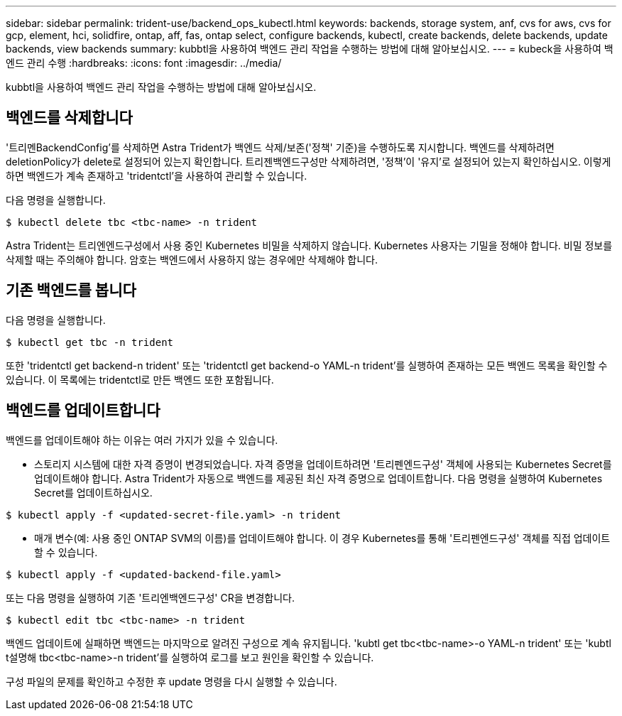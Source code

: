 ---
sidebar: sidebar 
permalink: trident-use/backend_ops_kubectl.html 
keywords: backends, storage system, anf, cvs for aws, cvs for gcp, element, hci, solidfire, ontap, aff, fas, ontap select, configure backends, kubectl, create backends, delete backends, update backends, view backends 
summary: kubbtl을 사용하여 백엔드 관리 작업을 수행하는 방법에 대해 알아보십시오. 
---
= kubeck을 사용하여 백엔드 관리 수행
:hardbreaks:
:icons: font
:imagesdir: ../media/


kubbtl을 사용하여 백엔드 관리 작업을 수행하는 방법에 대해 알아보십시오.



== 백엔드를 삭제합니다

'트리멘BackendConfig'를 삭제하면 Astra Trident가 백엔드 삭제/보존('정책' 기준)을 수행하도록 지시합니다. 백엔드를 삭제하려면 deletionPolicy가 delete로 설정되어 있는지 확인합니다. 트리젠백엔드구성만 삭제하려면, '정책'이 '유지'로 설정되어 있는지 확인하십시오. 이렇게 하면 백엔드가 계속 존재하고 'tridentctl'을 사용하여 관리할 수 있습니다.

다음 명령을 실행합니다.

[listing]
----
$ kubectl delete tbc <tbc-name> -n trident
----
Astra Trident는 트리엔엔드구성에서 사용 중인 Kubernetes 비밀을 삭제하지 않습니다. Kubernetes 사용자는 기밀을 정해야 합니다. 비밀 정보를 삭제할 때는 주의해야 합니다. 암호는 백엔드에서 사용하지 않는 경우에만 삭제해야 합니다.



== 기존 백엔드를 봅니다

다음 명령을 실행합니다.

[listing]
----
$ kubectl get tbc -n trident
----
또한 'tridentctl get backend-n trident' 또는 'tridentctl get backend-o YAML-n trident'를 실행하여 존재하는 모든 백엔드 목록을 확인할 수 있습니다. 이 목록에는 tridentctl로 만든 백엔드 또한 포함됩니다.



== 백엔드를 업데이트합니다

백엔드를 업데이트해야 하는 이유는 여러 가지가 있을 수 있습니다.

* 스토리지 시스템에 대한 자격 증명이 변경되었습니다. 자격 증명을 업데이트하려면 '트리펜엔드구성' 객체에 사용되는 Kubernetes Secret를 업데이트해야 합니다. Astra Trident가 자동으로 백엔드를 제공된 최신 자격 증명으로 업데이트합니다. 다음 명령을 실행하여 Kubernetes Secret를 업데이트하십시오.


[listing]
----
$ kubectl apply -f <updated-secret-file.yaml> -n trident
----
* 매개 변수(예: 사용 중인 ONTAP SVM의 이름)를 업데이트해야 합니다. 이 경우 Kubernetes를 통해 '트리펜엔드구성' 객체를 직접 업데이트할 수 있습니다.


[listing]
----
$ kubectl apply -f <updated-backend-file.yaml>
----
또는 다음 명령을 실행하여 기존 '트리엔백엔드구성' CR을 변경합니다.

[listing]
----
$ kubectl edit tbc <tbc-name> -n trident
----
백엔드 업데이트에 실패하면 백엔드는 마지막으로 알려진 구성으로 계속 유지됩니다. 'kubtl get tbc<tbc-name>-o YAML-n trident' 또는 'kubtl t설명해 tbc<tbc-name>-n trident'를 실행하여 로그를 보고 원인을 확인할 수 있습니다.

구성 파일의 문제를 확인하고 수정한 후 update 명령을 다시 실행할 수 있습니다.
